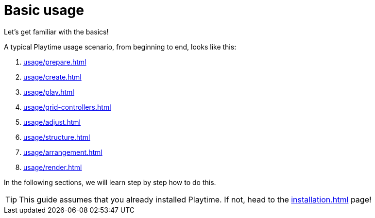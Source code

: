 = Basic usage

Let's get familiar with the basics!

A typical Playtime usage scenario, from beginning to end, looks like this:

. xref:usage/prepare.adoc[]
. xref:usage/create.adoc[]
. xref:usage/play.adoc[]
. xref:usage/grid-controllers.adoc[]
. xref:usage/adjust.adoc[]
. xref:usage/structure.adoc[]
. xref:usage/arrangement.adoc[]
. xref:usage/render.adoc[]

In the following sections, we will learn step by step how to do this.

TIP: This guide assumes that you already installed Playtime.
If not, head to the xref:installation.adoc[] page!